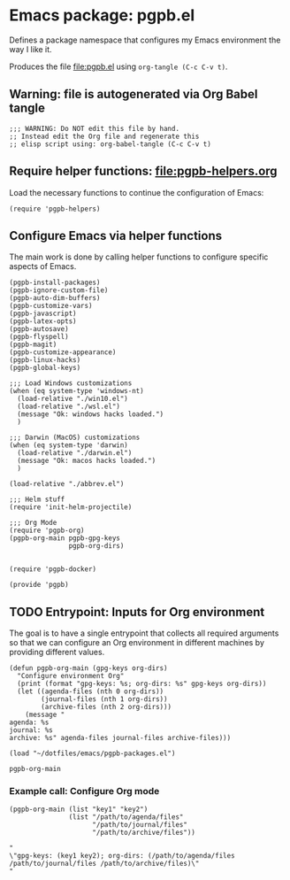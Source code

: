 #+PROPERTY: header-args :results verbatim :tangle pgpb.el :session pgpb :cache no

* Emacs package: pgpb.el

  Defines a package namespace that configures my Emacs environment the
  way I like it.

  Produces the file [[file:pgpb.el]] using =org-tangle (C-c C-v t)=.
  
  
** Warning: file is autogenerated via Org Babel tangle

   #+begin_src elisp
     ;;; WARNING: Do NOT edit this file by hand.
     ;; Instead edit the Org file and regenerate this
     ;; elisp script using: org-babel-tangle (C-c C-v t)
     #+end_src


** Require helper functions: [[file:pgpb-helpers.org]]

   Load the necessary functions to continue the configuration of
   Emacs:
   
   #+begin_src elisp
     (require 'pgpb-helpers)
   #+end_src


** Configure Emacs via helper functions

   The main work is done by calling helper functions to configure
   specific aspects of Emacs.

   #+begin_src elisp
     (pgpb-install-packages)
     (pgpb-ignore-custom-file)
     (pgpb-auto-dim-buffers)
     (pgpb-customize-vars)
     (pgpb-javascript)
     (pgpb-latex-opts)
     (pgpb-autosave)
     (pgpb-flyspell)
     (pgpb-magit)
     (pgpb-customize-appearance)
     (pgpb-linux-hacks)
     (pgpb-global-keys)

     ;;; Load Windows customizations
     (when (eq system-type 'windows-nt)
       (load-relative "./win10.el")
       (load-relative "./wsl.el")
       (message "Ok: windows hacks loaded.")
       )

     ;;; Darwin (MacOS) customizations
     (when (eq system-type 'darwin)
       (load-relative "./darwin.el")
       (message "Ok: macos hacks loaded.")
       )

     (load-relative "./abbrev.el")

     ;;; Helm stuff
     (require 'init-helm-projectile)

     ;;; Org Mode
     (require 'pgpb-org)
     (pgpb-org-main pgpb-gpg-keys
                    pgpb-org-dirs)


     (require 'pgpb-docker)

     (provide 'pgpb)
   #+end_src


** TODO Entrypoint: Inputs for Org environment

   The goal is to have a single entrypoint that collects all required
   arguments so that we can configure an Org environment in different
   machines by providing different values.

   #+begin_src elisp
     (defun pgpb-org-main (gpg-keys org-dirs)
       "Configure environment Org"
       (print (format "gpg-keys: %s; org-dirs: %s" gpg-keys org-dirs))
       (let ((agenda-files (nth 0 org-dirs))
             (journal-files (nth 1 org-dirs))
             (archive-files (nth 2 org-dirs)))
         (message "
     agenda: %s
     journal: %s
     archive: %s" agenda-files journal-files archive-files)))

     (load "~/dotfiles/emacs/pgpb-packages.el")
   #+end_src

   #+RESULTS:
   : pgpb-org-main

   
*** Example call: Configure Org mode
    :PROPERTIES:
    :ID:       93425A2C-AB14-417D-AC1D-9733C155DD31
    :END:

    #+begin_src elisp :tangle no :results output
      (pgpb-org-main (list "key1" "key2")
                     (list "/path/to/agenda/files"
                           "/path/to/journal/files"
                           "/path/to/archive/files"))
    #+end_src

    #+RESULTS:
    : "
    : \"gpg-keys: (key1 key2); org-dirs: (/path/to/agenda/files /path/to/journal/files /path/to/archive/files)\"
    : "
     




